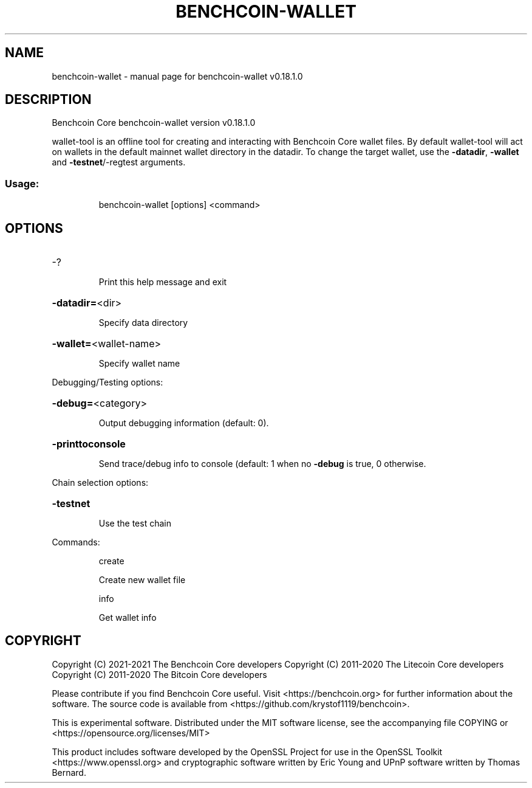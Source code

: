 .\" DO NOT MODIFY THIS FILE!  It was generated by help2man 1.47.11.
.TH BENCHCOIN-WALLET "1" "April 2020" "benchcoin-wallet v0.18.1.0" "User Commands"
.SH NAME
benchcoin-wallet \- manual page for benchcoin-wallet v0.18.1.0
.SH DESCRIPTION
Benchcoin Core benchcoin\-wallet version v0.18.1.0
.PP
wallet\-tool is an offline tool for creating and interacting with Benchcoin Core wallet files.
By default wallet\-tool will act on wallets in the default mainnet wallet directory in the datadir.
To change the target wallet, use the \fB\-datadir\fR, \fB\-wallet\fR and \fB\-testnet\fR/\-regtest arguments.
.SS "Usage:"
.IP
benchcoin\-wallet [options] <command>
.SH OPTIONS
.HP
\-?
.IP
Print this help message and exit
.HP
\fB\-datadir=\fR<dir>
.IP
Specify data directory
.HP
\fB\-wallet=\fR<wallet\-name>
.IP
Specify wallet name
.PP
Debugging/Testing options:
.HP
\fB\-debug=\fR<category>
.IP
Output debugging information (default: 0).
.HP
\fB\-printtoconsole\fR
.IP
Send trace/debug info to console (default: 1 when no \fB\-debug\fR is true, 0
otherwise.
.PP
Chain selection options:
.HP
\fB\-testnet\fR
.IP
Use the test chain
.PP
Commands:
.IP
create
.IP
Create new wallet file
.IP
info
.IP
Get wallet info
.SH COPYRIGHT
Copyright (C) 2021-2021 The Benchcoin Core developers
Copyright (C) 2011-2020 The Litecoin Core developers
Copyright (C) 2011-2020 The Bitcoin Core developers

Please contribute if you find Benchcoin Core useful. Visit
<https://benchcoin.org> for further information about the software.
The source code is available from
<https://github.com/krystof1119/benchcoin>.

This is experimental software.
Distributed under the MIT software license, see the accompanying file COPYING
or <https://opensource.org/licenses/MIT>

This product includes software developed by the OpenSSL Project for use in the
OpenSSL Toolkit <https://www.openssl.org> and cryptographic software written by
Eric Young and UPnP software written by Thomas Bernard.

